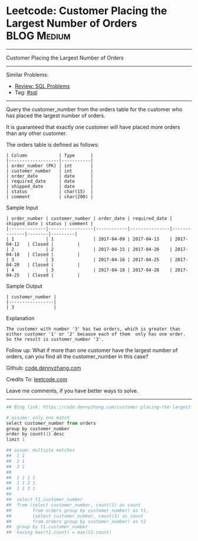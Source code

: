 * Leetcode: Customer Placing the Largest Number of Orders       :BLOG:Medium:
#+STARTUP: showeverything
#+OPTIONS: toc:nil \n:t ^:nil creator:nil d:nil
:PROPERTIES:
:type:     sql
:END:
---------------------------------------------------------------------
Customer Placing the Largest Number of Orders
---------------------------------------------------------------------
#+BEGIN_HTML
<a href="https://github.com/dennyzhang/code.dennyzhang.com/tree/master/problems/customer-placing-the-largest-number-of-orders"><img align="right" width="200" height="183" src="https://www.dennyzhang.com/wp-content/uploads/denny/watermark/github.png" /></a>
#+END_HTML
Similar Problems:
- [[https://code.dennyzhang.com/review-sql][Review: SQL Problems]]
- Tag: [[https://code.dennyzhang.com/tag/sql][#sql]]
---------------------------------------------------------------------
Query the customer_number from the orders table for the customer who has placed the largest number of orders.

It is guaranteed that exactly one customer will have placed more orders than any other customer.

The orders table is defined as follows:
#+BEGIN_EXAMPLE
| Column            | Type      |
|-------------------|-----------|
| order_number (PK) | int       |
| customer_number   | int       |
| order_date        | date      |
| required_date     | date      |
| shipped_date      | date      |
| status            | char(15)  |
| comment           | char(200) |
#+END_EXAMPLE

Sample Input
#+BEGIN_EXAMPLE
| order_number | customer_number | order_date | required_date | shipped_date | status | comment |
|--------------|-----------------|------------|---------------|--------------|--------|---------|
| 1            | 1               | 2017-04-09 | 2017-04-13    | 2017-04-12   | Closed |         |
| 2            | 2               | 2017-04-15 | 2017-04-20    | 2017-04-18   | Closed |         |
| 3            | 3               | 2017-04-16 | 2017-04-25    | 2017-04-20   | Closed |         |
| 4            | 3               | 2017-04-18 | 2017-04-28    | 2017-04-25   | Closed |         |
#+END_EXAMPLE

Sample Output
#+BEGIN_EXAMPLE
| customer_number |
|-----------------|
| 3               |
#+END_EXAMPLE

Explanation

#+BEGIN_EXAMPLE
The customer with number '3' has two orders, which is greater than either customer '1' or '2' because each of them  only has one order. 
So the result is customer_number '3'.
#+END_EXAMPLE

Follow up: What if more than one customer have the largest number of orders, can you find all the customer_number in this case?

Github: [[https://github.com/dennyzhang/code.dennyzhang.com/tree/master/problems/customer-placing-the-largest-number-of-orders][code.dennyzhang.com]]

Credits To: [[https://leetcode.com/problems/customer-placing-the-largest-number-of-orders/description/][leetcode.com]]

Leave me comments, if you have better ways to solve.
---------------------------------------------------------------------

#+BEGIN_SRC python
## Blog link: https://code.dennyzhang.com/customer-placing-the-largest-number-of-orders

# assume: only one match
select customer_number from orders
group by customer_number
order by count(1) desc
limit 1

## assum: multiple matches
##  1 1
##  2 1
##  3 1
##
##  1 1 1 1
##  1 1 2 1
##  1 1 3 1
##
##  select t1.customer_number
##  from (select customer_number, count(1) as count
##        from orders group by customer_number) as t1,
##        (select customer_number, count(1) as count
##        from orders group by customer_number) as t2
##  group by t1.customer_number
##  having max(t1.count) = max(t2.count)
#+END_SRC

#+BEGIN_HTML
<div style="overflow: hidden;">
<div style="float: left; padding: 5px"> <a href="https://www.linkedin.com/in/dennyzhang001"><img src="https://www.dennyzhang.com/wp-content/uploads/sns/linkedin.png" alt="linkedin" /></a></div>
<div style="float: left; padding: 5px"><a href="https://github.com/dennyzhang"><img src="https://www.dennyzhang.com/wp-content/uploads/sns/github.png" alt="github" /></a></div>
<div style="float: left; padding: 5px"><a href="https://www.dennyzhang.com/slack" target="_blank" rel="nofollow"><img src="https://www.dennyzhang.com/wp-content/uploads/sns/slack.png" alt="slack"/></a></div>
</div>
#+END_HTML
